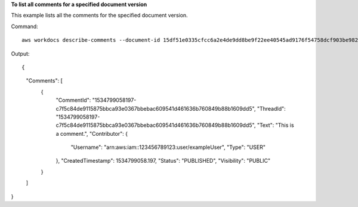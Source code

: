 **To list all comments for a specified document version**

This example lists all the comments for the specified document version.

Command::

  aws workdocs describe-comments --document-id 15df51e0335cfcc6a2e4de9dd8be9f22ee40545ad9176f54758dcf903be982d3 --version-id 1521672507741-9f7df0ea5dd0b121c4f3564a0c7c0b4da95cd12c635d3c442af337a88e297920

Output::

{
    "Comments": [
        {
            "CommentId": "1534799058197-c7f5c84de9115875bbca93e0367bbebac609541d461636b760849b88b1609dd5",
            "ThreadId": "1534799058197-c7f5c84de9115875bbca93e0367bbebac609541d461636b760849b88b1609dd5",
            "Text": "This is a comment.",
            "Contributor": {
                "Username": "arn:aws:iam::123456789123:user/exampleUser",
                "Type": "USER"
            },
            "CreatedTimestamp": 1534799058.197,
            "Status": "PUBLISHED",
            "Visibility": "PUBLIC"
        }
    ]
}

